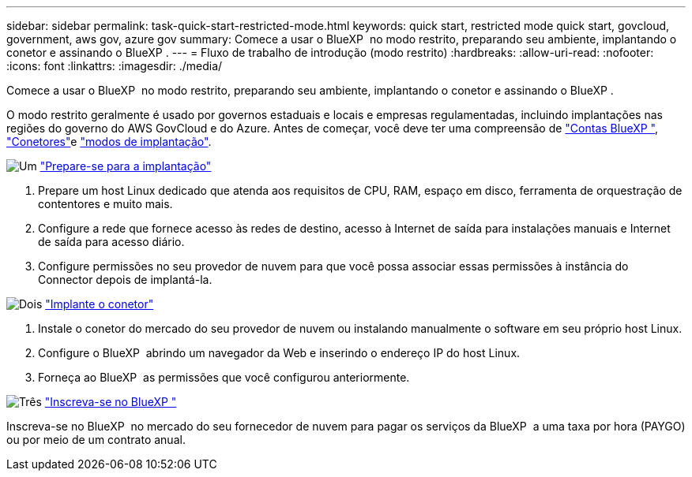 ---
sidebar: sidebar 
permalink: task-quick-start-restricted-mode.html 
keywords: quick start, restricted mode quick start, govcloud, government, aws gov, azure gov 
summary: Comece a usar o BlueXP  no modo restrito, preparando seu ambiente, implantando o conetor e assinando o BlueXP . 
---
= Fluxo de trabalho de introdução (modo restrito)
:hardbreaks:
:allow-uri-read: 
:nofooter: 
:icons: font
:linkattrs: 
:imagesdir: ./media/


[role="lead"]
Comece a usar o BlueXP  no modo restrito, preparando seu ambiente, implantando o conetor e assinando o BlueXP .

O modo restrito geralmente é usado por governos estaduais e locais e empresas regulamentadas, incluindo implantações nas regiões do governo do AWS GovCloud e do Azure. Antes de começar, você deve ter uma compreensão de link:concept-netapp-accounts.html["Contas BlueXP "], link:concept-connectors.html["Conetores"]e link:concept-modes.html["modos de implantação"].

.image:https://raw.githubusercontent.com/NetAppDocs/common/main/media/number-1.png["Um"] link:task-prepare-restricted-mode.html["Prepare-se para a implantação"]
[role="quick-margin-list"]
. Prepare um host Linux dedicado que atenda aos requisitos de CPU, RAM, espaço em disco, ferramenta de orquestração de contentores e muito mais.
. Configure a rede que fornece acesso às redes de destino, acesso à Internet de saída para instalações manuais e Internet de saída para acesso diário.
. Configure permissões no seu provedor de nuvem para que você possa associar essas permissões à instância do Connector depois de implantá-la.


.image:https://raw.githubusercontent.com/NetAppDocs/common/main/media/number-2.png["Dois"] link:task-install-restricted-mode.html["Implante o conetor"]
[role="quick-margin-list"]
. Instale o conetor do mercado do seu provedor de nuvem ou instalando manualmente o software em seu próprio host Linux.
. Configure o BlueXP  abrindo um navegador da Web e inserindo o endereço IP do host Linux.
. Forneça ao BlueXP  as permissões que você configurou anteriormente.


.image:https://raw.githubusercontent.com/NetAppDocs/common/main/media/number-3.png["Três"] link:task-subscribe-restricted-mode.html["Inscreva-se no BlueXP "]
[role="quick-margin-para"]
Inscreva-se no BlueXP  no mercado do seu fornecedor de nuvem para pagar os serviços da BlueXP  a uma taxa por hora (PAYGO) ou por meio de um contrato anual.
